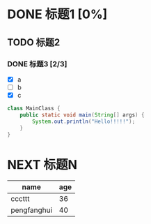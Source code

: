 * DONE 标题1 [0%]
  CLOSED: [2016-01-19 Tue 11:43]
  :LOGBOOK:
  - State "DONE"       from "TODO"       [2016-01-19 Tue 11:43]
  :END:
** TODO 标题2
*** DONE 标题3 [2/3]
- [X] a
- [ ] b
- [X] c

#+begin_src java
class MainClass {
    public static void main(String[] args) {
        System.out.println("Hello!!!!!");
    }
}
#+end_src
* NEXT 标题N
| name        | age |
|-------------+-----|
| cccttt      |  36 |
| pengfanghui |  40 |
